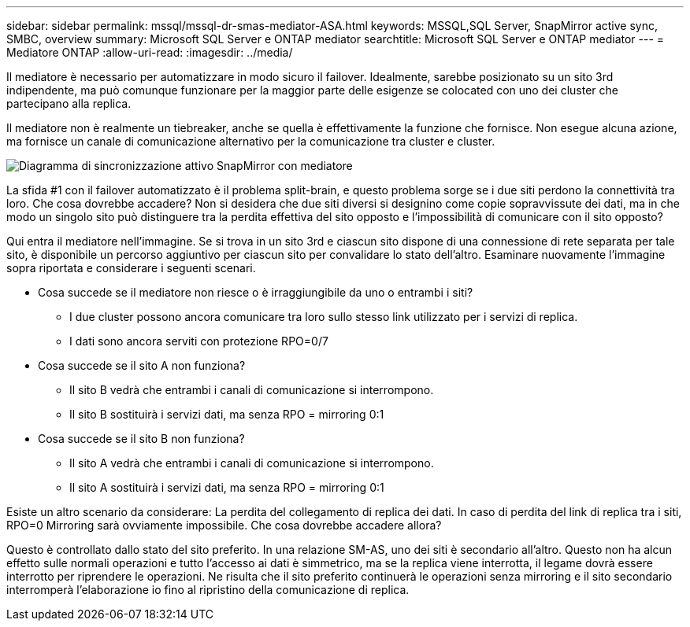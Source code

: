 ---
sidebar: sidebar 
permalink: mssql/mssql-dr-smas-mediator-ASA.html 
keywords: MSSQL,SQL Server, SnapMirror active sync, SMBC, overview 
summary: Microsoft SQL Server e ONTAP mediator 
searchtitle: Microsoft SQL Server e ONTAP mediator 
---
= Mediatore ONTAP
:allow-uri-read: 
:imagesdir: ../media/


[role="lead"]
Il mediatore è necessario per automatizzare in modo sicuro il failover. Idealmente, sarebbe posizionato su un sito 3rd indipendente, ma può comunque funzionare per la maggior parte delle esigenze se colocated con uno dei cluster che partecipano alla replica.

Il mediatore non è realmente un tiebreaker, anche se quella è effettivamente la funzione che fornisce. Non esegue alcuna azione, ma fornisce un canale di comunicazione alternativo per la comunicazione tra cluster e cluster.

image:smas-mediator-ASA.png["Diagramma di sincronizzazione attivo SnapMirror con mediatore"]

La sfida #1 con il failover automatizzato è il problema split-brain, e questo problema sorge se i due siti perdono la connettività tra loro. Che cosa dovrebbe accadere? Non si desidera che due siti diversi si designino come copie sopravvissute dei dati, ma in che modo un singolo sito può distinguere tra la perdita effettiva del sito opposto e l'impossibilità di comunicare con il sito opposto?

Qui entra il mediatore nell'immagine. Se si trova in un sito 3rd e ciascun sito dispone di una connessione di rete separata per tale sito, è disponibile un percorso aggiuntivo per ciascun sito per convalidare lo stato dell'altro. Esaminare nuovamente l'immagine sopra riportata e considerare i seguenti scenari.

* Cosa succede se il mediatore non riesce o è irraggiungibile da uno o entrambi i siti?
+
** I due cluster possono ancora comunicare tra loro sullo stesso link utilizzato per i servizi di replica.
** I dati sono ancora serviti con protezione RPO=0/7


* Cosa succede se il sito A non funziona?
+
** Il sito B vedrà che entrambi i canali di comunicazione si interrompono.
** Il sito B sostituirà i servizi dati, ma senza RPO = mirroring 0:1


* Cosa succede se il sito B non funziona?
+
** Il sito A vedrà che entrambi i canali di comunicazione si interrompono.
** Il sito A sostituirà i servizi dati, ma senza RPO = mirroring 0:1




Esiste un altro scenario da considerare: La perdita del collegamento di replica dei dati. In caso di perdita del link di replica tra i siti, RPO=0 Mirroring sarà ovviamente impossibile. Che cosa dovrebbe accadere allora?

Questo è controllato dallo stato del sito preferito. In una relazione SM-AS, uno dei siti è secondario all'altro. Questo non ha alcun effetto sulle normali operazioni e tutto l'accesso ai dati è simmetrico, ma se la replica viene interrotta, il legame dovrà essere interrotto per riprendere le operazioni. Ne risulta che il sito preferito continuerà le operazioni senza mirroring e il sito secondario interromperà l'elaborazione io fino al ripristino della comunicazione di replica.
